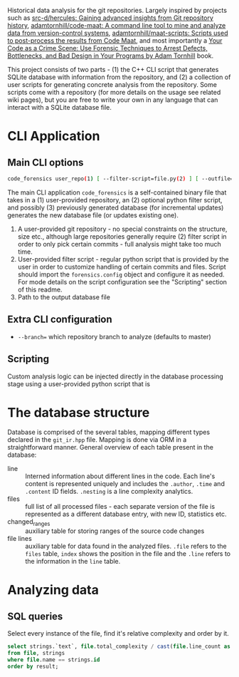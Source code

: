 Historical data analysis for the git repositories. Largely inspired by
projects such as [[https://github.com/src-d/hercules][src-d/hercules: Gaining advanced insights from Git
repository history]], [[https://github.com/adamtornhill/code-maat][adamtornhill/code-maat: A command line tool to mine and
analyze data from version-control systems]], [[https://github.com/adamtornhill/maat-scripts][adamtornhill/maat-scripts:
Scripts used to post-process the results from Code Maat]], and most
importantly a [[https://pragprog.com/titles/atcrime/your-code-as-a-crime-scene/][Your Code as a Crime Scene: Use Forensic Techniques to Arrest
Defects, Bottlenecks, and Bad Design in Your Programs by Adam Tornhill]] book.

This project consists of two parts - (1) the C++ CLI script that generates
SQLite database with information from the repository, and (2) a collection
of user scripts for generating concrete analysis from the repository. Some
scripts come with a repository (for more details on the usage see related
wiki pages), but you are free to write your own in any language that can
interact with a SQLite database file.

* CLI Application

** Main CLI options

#+begin_src sh
code_forensics user_repo(1) [ --filter-script=file.py(2) ] [ --outfile=db.sqlite(3) ]
#+end_src

The main CLI application ~code_forensics~ is a self-contained binary file
that takes in a (1) user-provided repository, an (2) optional python filter
script, and possibly (3) previously generated database  (for incremental
updates) generates the new database file (or updates existing one).

1. A user-provided git repository - no special constraints on the
   structure, size etc., although large repositories generally require (2)
   filter script in order to only pick certain commits - full analysis
   might take too much time.
2. User-provided filter script - regular python script that is provided by
   the user in order to customize handling of certain commits and files.
   Script should import the ~forensics.config~ object and configure it as
   needed. For mode details on the script configuration see the "Scripting"
   section of this readme.
3. Path to the output database file

** Extra CLI configuration

- ~--branch=~ which repository branch to analyze (defaults to master)

** Scripting

Custom analysis logic can be injected directly in the database processing
stage using a user-provided python script that is

* The database structure

Database is comprised of the several tables, mapping different types
declared in the ~git_ir.hpp~ file. Mapping is done via ORM in a
straightforward manner. General overview of each table present in the
database:

- line :: Interned information about different lines in the code. Each
  line's content is represented uniquely and includes the ~.author~,
  ~.time~ and ~.content~ ID fields. ~.nesting~ is a line complexity
  analytics.
- files :: full list of all processed files - each separate version of the
  file is represented as a different database entry, with new ID,
  statistics etc.
- changed_ranges :: auxiliary table for storing ranges of the source code
  changes
- file lines :: auxiliary table for data found in the analyzed files.
  ~.file~ refers to the ~files~ table, ~index~ shows the position in the
  file and the ~.line~ refers to the information in the ~line~ table.

* Analyzing data

** SQL queries

Select every instance of the file, find it's relative complexity and order by it.

#+begin_src sql
select strings.`text`, file.total_complexity / cast(file.line_count as real) as result
from file, strings
where file.name == strings.id
order by result;
#+end_src
